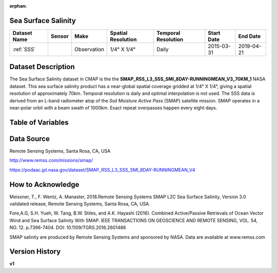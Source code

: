 :orphan:


.. _SSS:

Sea Surface Salinity
********************

.. |globe| image:: /_static/catalog_thumbnails/globe.png
   :scale: 10%
   :align: middle
.. |sat| image:: /_static/catalog_thumbnails/satellite.png
   :scale: 10%
   :align: middle


.. |rm| image:: /_static/tutorial_pics/regional_map.png
 :align: middle
 :scale: 20%
 :target: ../../tutorials/regional_map_gridded.html

.. |ts| image:: /_static/tutorial_pics/TS.png
 :align: middle
 :scale: 25%
 :target: ../../tutorials/time_series.html

.. |hst| image:: /_static/tutorial_pics/hist.png
 :align: middle
 :scale: 25%
 :target: ../../tutorials/histogram.html

.. |sec| image:: /_static/tutorial_pics/section.png
  :align: middle
  :scale: 20%
  :target: ../../tutorials/section.html

.. |dep| image:: /_static/tutorial_pics/depth_profile.png
  :align: middle
  :scale: 25%
  :target: ../../tutorials/depth_profile.html


+-------------------------------+----------+-------------+------------------------+-------------------+---------------------+---------------------+
| Dataset Name                  | Sensor   |  Make       |  Spatial Resolution    |Temporal Resolution|  Start Date         |  End Date           |
+===============================+==========+=============+========================+===================+=====================+=====================+
| :ref:`SSS`                    | |sat|    | Observation |     1/4° X 1/4°        |         Daily     |  2015-03-31         | 2019-04-21          |
+-------------------------------+----------+-------------+------------------------+-------------------+---------------------+---------------------+



Dataset Description
*******************

The Sea Surface Salinity dataset in CMAP is the the **SMAP_RSS_L3_SSS_SMI_8DAY-RUNNINGMEAN_V3_70KM_1** NASA dataset.
This sea surface salinity product has a near-global spatial coverage gridded at 1/4° X 1/4°, giving a spatial resolution of approximately 70km.
Temporal resolution is daily and optimal interpolation is not used.
The SSS data is derived from an L-band radiometer atop of the *Soil Moisture Active Pass* (SMAP) satellite mission. SMAP operates in a near-polar orbit with a beam swath of 1000km. Exact repeat overpasses happen every eight days.




Table of Variables
******************

.. raw:: html

    <iframe src="../../_static/var_tables/SMAP%20ocean%20surface%20salinity/SMAP%20ocean%20surface%20salinity.html"  frameborder = 0 height = '100px' width="100%">></iframe>





Data Source
***********

Remote Sensing Systems, Santa Rosa, CA, USA

http://www.remss.com/missions/smap/

https://podaac.jpl.nasa.gov/dataset/SMAP_RSS_L3_SSS_SMI_8DAY-RUNNINGMEAN_V4

How to Acknowledge
******************

Meissner, T., F. Wentz, A. Manaster, 2018.Remote Sensing Systems SMAP L2C Sea Surface Salinity, Version 3.0 validated release, Remote Sensing Systems, Santa Rosa, CA, USA.

Fore,A.G, S.H. Yueh, W. Tang, B.W. Stiles, and A.K. Hayashi (2016). Combined Active/Passive Retrievals of Ocean Vector Wind and Sea Surface Salinity With SMAP. IEEE TRANSACTIONS ON GEOSCIENCE AND REMOTE SENSING, VOL. 54, NO. 12. p.7396-7404. DOI: 10.1109/TGRS.2016.2601486

SMAP salinity are produced by Remote Sensing Systems and sponsored by NASA. Data are available at www.remss.com

Version History
***************

**v1**
